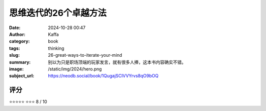 思维迭代的26个卓越方法
########################################################

:date: 2024-10-28 00:47
:author: Kaffa
:category: book
:tags: thinking
:slug: 26-great-ways-to-iterate-your-mind
:summary: 别以为只是职场顶端的玩家发言，就有很多人捧，这本书内容确实不错。
:image: /static/img/2024/hero.png
:subject_url: https://neodb.social/book/1QugajSCIVVYrvs8qO9bOQ



评分
====================

⭐⭐⭐⭐⭐
⭐⭐⭐
8 / 10


